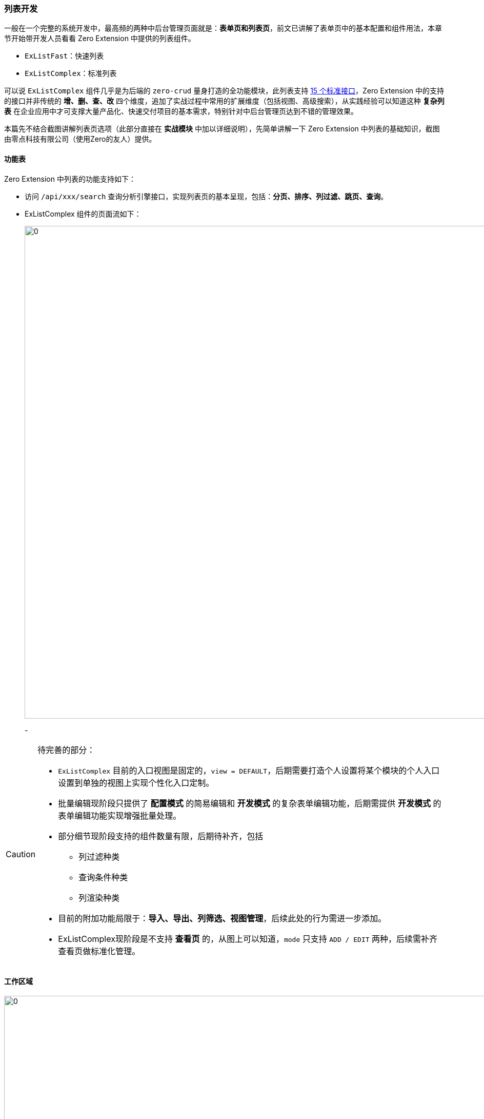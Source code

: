 ifndef::imagesdir[:imagesdir: ../images]
:data-uri:
:table-caption!:

=== 列表开发

一般在一个完整的系统开发中，最高频的两种中后台管理页面就是：**表单页和列表页**，前文已讲解了表单页中的基本配置和组件用法，本章节开始带开发人员看看 Zero Extension 中提供的列表组件。

- `ExListFast`：快速列表
- `ExListComplex`：标准列表

可以说 `ExListComplex` 组件几乎是为后端的 `zero-crud` 量身打造的全功能模块，此列表支持 link:#__CONFIG_CRUD_API[15 个标准接口]，Zero Extension 中的支持的接口并非传统的 **增、删、查、改** 四个维度，追加了实战过程中常用的扩展维度（包括视图、高级搜索），从实践经验可以知道这种 **复杂列表** 在企业应用中才可支撑大量产品化、快速交付项目的基本需求，特别针对中后台管理页达到不错的管理效果。

====
本篇先不结合截图讲解列表页选项（此部分直接在 **实战模块** 中加以详细说明），先简单讲解一下 Zero Extension 中列表的基础知识，截图由零点科技有限公司（使用Zero的友人）提供。
====

==== 功能表

Zero Extension 中列表的功能支持如下：

- 访问 `/api/xxx/search` 查询分析引擎接口，实现列表页的基本呈现，包括：**分页、排序、列过滤、跳页、查询**。
- ExListComplex 组件的页面流如下：
+
--
image:exp-list-flow.png[0,960]
--
- 

[CAUTION]
====
待完善的部分：

- `ExListComplex` 目前的入口视图是固定的，`view = DEFAULT`，后期需要打造个人设置将某个模块的个人入口设置到单独的视图上实现个性化入口定制。
- 批量编辑现阶段只提供了 **配置模式** 的简易编辑和 **开发模式** 的复杂表单编辑功能，后期需提供 **开发模式** 的表单编辑功能实现增强批量处理。
- 部分细节现阶段支持的组件数量有限，后期待补齐，包括
+
--
- 列过滤种类
- 查询条件种类
- 列渲染种类
--
- 目前的附加功能局限于：**导入、导出、列筛选、视图管理**，后续此处的行为需进一步添加。
- ExListComplex现阶段是不支持 **查看页** 的，从图上可以知道，`mode` 只支持 `ADD / EDIT` 两种，后续需补齐查看页做标准化管理。
====

==== 工作区域

image:exp-list-range.png[0,960]

截图中区域说明（区域标识以截图中蓝色文字为主）：

[options="header",cols="2,8"]
|====
|区域标识|含义
|`open`|添加操作区域，默认只带有 **添加** 按钮可直接打开 `mode=ADD` 的页签。
|`batch`|批量更新、批量删除区域，此处可扩展更多带有 **选择模式** 的批量行为，可直接扩展 `op.extension` 选项实现。
|`search`|搜索统一区域：**设置查询条件、高级搜索表单、清空查询条件** 等。
|`extra`|右上附加区域，**导入、导出、列筛选、试图管理** 等。
|`column`|列表头部区域，**列过滤、排序** 等。
|`pagination`|分页器，支持 **分页、页尺寸设置、跳页** 等常用分页功能。
|====

==== 配置概览

本文主要解析传入 `ExListComplex` 中的 `config` 属性的核心数据结构，让开发人员可以根据自己实际需要对列表进行扩展和定制。

`UI.json` 的基本结构如下：

[source,json]
----
{
    "_page": {
    
    },
    "_assist": {
    
    },
    "_grid": {
        "query": {},
        "options": {},
        "component": {},
        "table": {}
    }
}
----

上述结构是开发 **列表页** 的专用配置结构，配置项内容如下：

[options="header", cols="15,15,70"]
|====
|根节点|子节点|含义
|`_page`||此节点一般用于绑定 `<PageCard/>` 实现标题和外层容器的开发。
|`_assist`||辅助数据开发，等价于表单内页的 `assist` 部分，辅助数据会提前在您操作之前从远程直接拉取 **辅助数据**（字典数据、外联数据、自定义数据、分类数据）等。
|`_grid`| `query` | 当前列表组件默认查询条件，第一次查询依赖此 **查询条件** 读取远程列表数据。
||`options` |选项数据，您可以更改此配置对 **列表组件** 进行各种设置。
||`component` |常用扩展组件：**批量编辑表单、导入表单、导出表单、视图管理、列筛选表单** 等几个组件的相关配置都可以直接在此处设置。
||`table` a|表格组件，主要包含了 **列渲染器**，此处有一点需说明：

- 若您的列表使用的是 **静态列配置**，那么您可以直接在 `table.columns` 中执行完整定义。
- 若您的列表使用的是 **动态配置**（ `dynamic.column = true` ），此时列相关信息依赖后端的列读取，`table.columns` 中只提供操作符列相关定义即可。
|====

==== 标准开发

标准方法开发中，你可以在页面这一级直接读取完整结构的列表配置，并将配置以 `config` 的属性传入 `ExListComplex` 组件中。参考如下代码：

[source,js]
----
import React from 'react';
import Ux from 'ux';
import FormAdd from './form/UI.Add';
import FormEdit from './form/UI.Edit';
import FormFilter from './form/UI.Filter';
import Ex from "ex";
import {ExListComplex} from "ei";
import Op from "./form/Op";
import {PageCard} from "web";

@Ux.zero(Ux.rxEtat(require("./Cab"))
    .cab("UI")
    .to()
)
class Component extends React.PureComponent {
    state = {
        $ready: false
    };

    componentDidMount() {
        Ex.yiStandard(this).then(Ux.pipe(this));
    }

    render() {
        return Ex.yoRender(this, () => {

            const config = Ux.fromHoc(this, "grid");
            /* 专用组件信息 */
            const form = {
                FormAdd,    // 添加表单
                FormEdit,   // 更新表单
                FormFilter  // 搜索表单
            };
            return (
                <PageCard reference={this}>
                    <ExListComplex {...Ex.yoAmbient(this)}
                                   rxPostDelete={Op.rxPostDelete(this)}
                                   rxAssist={Op.rxAssist(this)}
                                   config={config} $form={form}/>
                </PageCard>
            )
        }, Ex.parserOfColor("PxRBACGroup").page());
    }
}

export default Component
----

上述代码是 Zero Extension 中用户组的管理入口页，如果使用这种方式开发列表入口页，注意如下几点：

- 外层组件可以直接使用 `<div/>` 标签组件，你也可以按照示例中直接使用 `<PageCard/>` 组件（带有头、标题、按钮和右上 Extra部分的基础页面容器）。
- `componentDidMount` 中的 `Ex.yiStandard` 方法调用是 **可选的**，它取决于您的列表页中是否带有初始化数据部分 `_assist` 辅助数据，这些辅助数据可直接作用于 **列表、表单** 作为辅助字典数据来处理。
- 绑定资源文件之后，配置部分从 `UI.json` 中的 `_grid` 中提取全列表配置。
- 此处依赖三个表单文件，且表单键值是固定的：
+
--
[options="header",cols="3,7"]
|====
|表单键|含义
|`FormAdd`|添加表单，`mode=ADD` 的表单组件。
|`FormEdit`|更新表单，`mode=EDIT` 的表单组件。
|`FormFilter`|高级搜索表单，直接提供高级搜索专用表单定制功能，您可定制不同的查询条件。
|`FormBatch`|（保留）后期拓展批量编辑中的自定义部分设置批量编辑专用表单。
|====
--
- 示例代码中的 `rxPostDelete / rxAssist` 不属于标准部分的代码，它属于定制部分，所以标准部分代码只需要实现如下功能即可：
+
--
[options="header",cols="3,7"]
|====
|属性|含义
|`Ex.yoAmbient(this)` a| Zero 扩展框架中的核心继承方法，可以帮助您针对上下文属性实现向下继承的功能，其中包括：

- 常用的辅助数据（ `$a_` ）和字典数据（ `$t_` ）。
- 常用的上层函数，函数前缀（ `rx / fn / ix` ）。
- 全局数据：应用 `$app`、登录账号 `$user`、路由 `$router` 等。
|`config`|读取到的 `ExListComplex` 的完整配置数据，从 `UI.json` 的 `_grid` 节点提取。
|`form`|传入 `ExListComplex` 表单完整数据。
|====
--

[CAUTION]
====
这种开发模式比 **快速开发** 模式多开发完整的 **表单** 页（三个表单页），不仅如此表单页所有行为函数都需开发人员提供（ `Op.js` ），所以这种开发模式可定义为 **开发型**；标准开发
====

=== 快速开发

快速开发依赖新库 `ui` 中提供的智能化开发模块。

==== `Ui.smartList`

`smartList` 的骨架代码如下：

[source,js]
----
import Ui from "ui";
import Ex from 'ex';
import Ux from 'ux';

export default Ui.smartList({
    ns: require("./Cab.json"),
    name: "Integration.SMS",
    logger: "toolkit",
    Options: {
        rm: [
            "form.filter",      // 关闭高级搜索表单
            "op.extra.export",  // 按钮：导出
            "op.extra.import",  // 按钮：导入
            "op.batch.delete",  // 按钮：批量删除
            "op.batch.edit",    // 按钮：批量编辑
        ]
    },
    Form: {
        name: "FormSms",
        yoOp: {
            A: "/api/i-integration",
            S: "/api/i-integration/:key",
            D: "/api/i-integration/:key"
        }
    },
    componentInit: (reference) => {
        Ex.yiAssist(reference, {})
            .then(Ux.ready).then(Ux.pipe(reference))
    }
})
----

快速开发模式主要调用 `Ui.smartList` 的API完成页面的综合性定制，此处针对 `Ui.smartList` 做个简易的说明，这个函数只有一个参数：

[source,js]
----
const smartList = (configuration = {}) => {
    // ...
}
----

`configuration` 的配置项数据结构如下：

[options="header",cols="2,8",title="基础配置"]
|====
|配置项|含义
|`ns` |关联名空间连接文件，此处必须调用 `require` 方法连接名空间。
|`name` |这个是页面名称，您可以随意设置页面名称，在开发过程中此名称会出现在浏览器的开发工具 `console` 中，您可以精确定位日志是从什么地方出来的。
|`logger` |可使用的日志器，日志器必须是合法日志器，参考 **日志器** 章节。
|`Cab` |（驼峰命名），若不指定此选项，那么当前页面会直接绑定到 **名空间** 下 `UI.json` 文件中，若您要指定就必须指定 Cab 对象中 `page` 属性（不带 `.json` 后缀）。
|`Options` |（驼峰命名），您可以设置 `rm` 属性关闭列表页中不使用的选项，选项参考下一章节单独说明。
|`Form` a|（驼峰命名），此处的 `Form` 属性对应 `Ui.smartForm` 中的配置信息，常用四个属性如：

- `name`：表单的名称
- `yoOp`：当前操作中的常用 RESTful 地址
+
--
- A：添加接口（POST方法）
- S：保存接口（PUT方法）
- D：删除接口（DELETE方法）
--
|====

[options="header",cols="2,8",title="生命周期函数"]
|====
|配置项|含义
|`componentInit`|对应 React 中的 `componentDidMount` 生命周期。
|`componentUp`|对应 React 中的 `componentDidUpdate` 生命周期。
|`componentYo`|对应 React 中的 `render` 生命周期。
|====

[options="header",cols="2,8",title="Extension扩展"]
|====
|配置项|含义
|`yoOp`|扩展属性 `$op`，对操作按钮执行变更实现按钮扩展。
|`yoExecutor`|扩展属性 `$executor`，主要针对横行中的操作，如 **编辑、删除、权限设置** 等，列表行操作必须。
|`yoPlugins`|扩展属性 `$plugins`，针对 Zero Extension 组件渲染支持的插件进行定义。
|`yoRenders`|扩展属性 `$renders`，自定义 **表单渲染器**，对应 `<ExForm/>` 中的 `$renders` 实现表单交互式组件的自定义。
|`yoRx`|扩展属性 `rx` 前缀类型的函数继承。
|`renderAddOn`|列表之下的 **附加渲染器**，可渲染额外区域的相关组件。
|====


==== `Ui.smartForm`

`smartForm` 实际是快速绑定表单专用资源文件实现表单级的快速开发模式，这种场景下不需要您提供额外的表单代码文件，外层若调用 `smartList`，那么此处的 `Form` 配置中的每一种表单配置都会触发一次 `smartForm` 实现标准模式下三种表单的快速配置流程。

此函数签名如：

[source,js]
----
const smartForm = (configurationForm = {}, mode) => {
    // ....
}
----

[options="header",cols="2,8",title="基础配置"]
|====
|`ns` |关联名空间连接文件，此处必须调用 `require` 方法连接名空间。
|`name` |这个是表单名称，您可以随意设置表单名称，在开发过程中此名称会出现在浏览器的开发工具 `console` 中。
|`Cab` |（驼峰命名），默认会使用标准化代码针对 `FormAdd, FormEdit, FormFilter` 三种表单绑定不同的资源文件，默认绑定 `UI.Add.json、UI.Edit.json，UI.Filter.json`。
|====

[options="header",cols="2,8",title="生命周期函数"]
|====
|配置项|含义
|`componentInit`|对应 React 中的 `componentDidMount` 生命周期。
|`componentUp`|对应 React 中的 `componentDidUpdate` 生命周期。
|`componentYo`|对应 React 中的 `render` 生命周期。
|`componentValue`|表单特殊的生命周期执行，在 `render` 中再次执行初始化值的相关计算流程。
|====

[options="header",cols="2,8",title="Extension扩展"]
|====
|配置项|含义
|`yoOp` |扩展属性 `$op`，表单提交专用函数（直接和 `aiAction` 绑定的按钮函数，一般是二阶函数）。
|`yoJsx` |扩展属性 `$renders`，表单自定义渲染器，若表单中的组件依赖 **用户自定义组件**，可直接使用此属性扩展。
|`yoAcl` |扩展属性 `$edition`，针对表单执行 ACL 的权限控制 **自定义**。
|`yoPlugins` |扩展属性 `$plugins`，针对表单部分插件配置，可挂载外置插件。
|====

[CAUTION]
====
上述提供的所有 `yo` 类型的扩展属性都包含两种形态：

- `Funcation` 形态，直接执行过后产生所需的配置项 `{}`。
- `Object` 形态，直接将此配置项作为 **扩展点** 返回。
====

==== 快速配置

若您使用了 `Ui.smartXxx` 的方式做 **列表** 和 **表单** 的快速开发，那么配置文件也会大大简化（达到了快速开发的目的）。参考配置如：

[source,json]
----
{
    "_assist": {
        "zero.integration": {
            "uri": "/api/type/tabulars/:type",
            "magic": {
                "type": "FIX:zero.integration"
            }
        }
    },
    "_grid": {
        "module": {
            "NAME": "邮件配置",
            "MODULE": "i-integration",
            "IDENTIFIER": "i.integration"
        },
        "query": {
            "criteria": {
                "sigma": "PROP:app.sigma",
                "type": "email",
                "": "OPERATOR:AND"
            }
        },
        "options": {
            "tabs.title": "Email服务器配置",
            "tabs.container": true,
            "search.advanced": false
        }
    }
}
----

上述配置文件需说明：

- `_assist` 部分依旧，用于提取辅助数据，不仅如此，若要加载辅助数据您还需在 `componentInit` 中手工书写代码（类似 `componentDidMount` 函数）。
- `module` 参数，此参数用于模块鉴别，参数含义如下：

+
--
[options="header", cols="2,8"]
|====
|参数名|含义
|`NAME` |呈现当前模块的显示主体模型文字。
|`MODULE` |对应 `crud` 模型中的 `name`，构造标准化模块时 `:actor` 部分专用。
|`IDENTIFIER` |当前管理模块的模型标识符。
|====
--

- `query.criteria` 参数，直接书写当前页面的 `Qr` 查询参数。
- `options` 参数，若您不想使用默认值，则可以直接在此处更改 `options` 配置参数对列表进行修订。